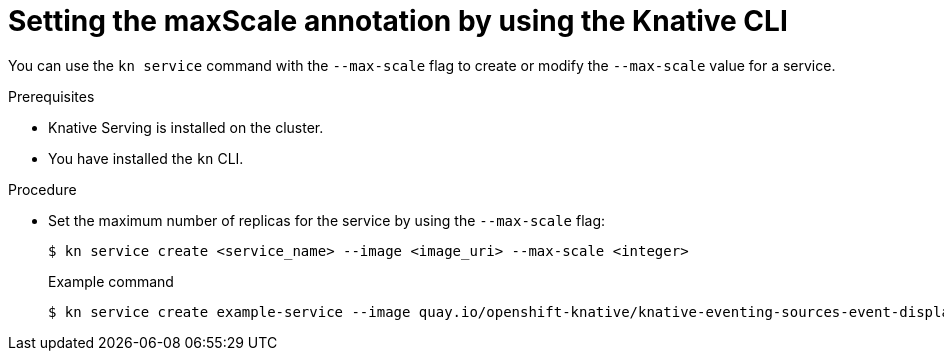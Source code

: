 // Module included in the following assemblies:
//
// * serverless/develop/serverless-autoscaling-developer.adoc

:_content-type: PROCEDURE
[id="serverless-autoscaling-maxscale-kn_{context}"]
= Setting the maxScale annotation by using the Knative CLI

You can use the `kn service` command with the `--max-scale` flag to create or modify the `--max-scale` value for a service.

.Prerequisites

* Knative Serving is installed on the cluster.
* You have installed the `kn` CLI.

.Procedure

* Set the maximum number of replicas for the service by using the `--max-scale` flag:
+
[source,terminal]
----
$ kn service create <service_name> --image <image_uri> --max-scale <integer>
----
+
.Example command
[source,terminal]
----
$ kn service create example-service --image quay.io/openshift-knative/knative-eventing-sources-event-display:latest --max-scale 10
----
